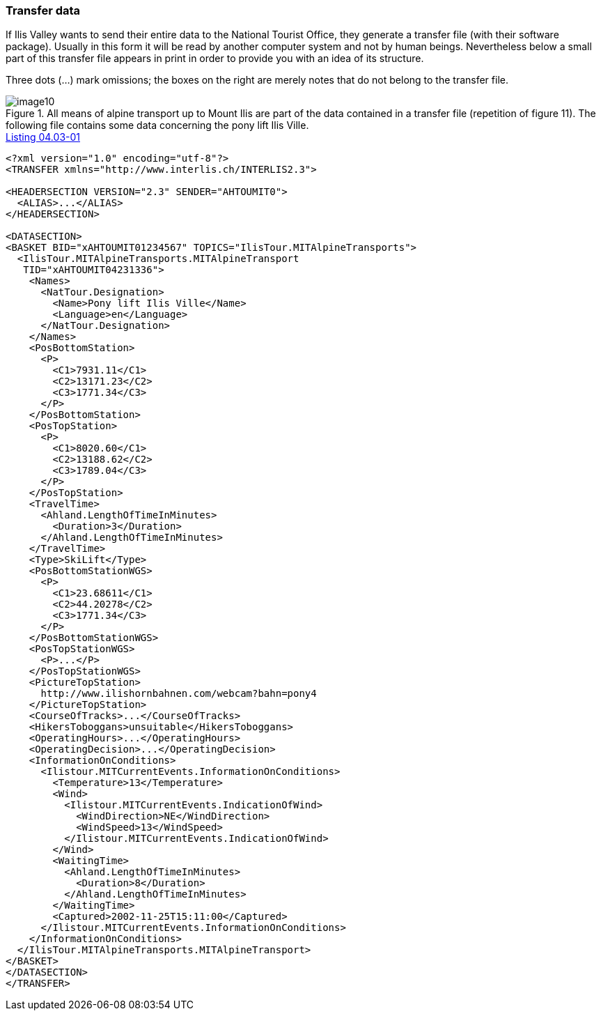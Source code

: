 [#_4_3]
=== Transfer data

If Ilis Valley wants to send their entire data to the National Tourist Office, they generate a transfer file (with their software package). Usually in this form it will be read by another computer system and not by human beings. Nevertheless below a small part of this transfer file appears in print in order to provide you with an idea of its structure.

Three dots (...) mark omissions; the boxes on the right are merely notes that do not belong to the transfer file.

.All means of alpine transport up to Mount Ilis are part of the data contained in a transfer file (repetition of figure 11). The following file contains some data concerning the pony lift Ilis Ville.
image::img/image10.png[]

[#listing-04_03-01]
.link:#listing-04_03-01[Listing 04.03-01]
[source,xml]
----
<?xml version="1.0" encoding="utf-8"?>
<TRANSFER xmlns="http://www.interlis.ch/INTERLIS2.3">

<HEADERSECTION VERSION="2.3" SENDER="AHTOUMIT0">
  <ALIAS>...</ALIAS>
</HEADERSECTION>

<DATASECTION>
<BASKET BID="xAHTOUMIT01234567" TOPICS="IlisTour.MITAlpineTransports">
  <IlisTour.MITAlpineTransports.MITAlpineTransport
   TID="xAHTOUMIT04231336">
    <Names>
      <NatTour.Designation>
        <Name>Pony lift Ilis Ville</Name>
        <Language>en</Language>
      </NatTour.Designation>
    </Names>
    <PosBottomStation>
      <P>
        <C1>7931.11</C1>
        <C2>13171.23</C2>
        <C3>1771.34</C3>
      </P>
    </PosBottomStation>
    <PosTopStation>
      <P>
        <C1>8020.60</C1>
        <C2>13188.62</C2>
        <C3>1789.04</C3>
      </P>
    </PosTopStation>
    <TravelTime>
      <Ahland.LengthOfTimeInMinutes>
        <Duration>3</Duration>
      </Ahland.LengthOfTimeInMinutes>
    </TravelTime>
    <Type>SkiLift</Type>
    <PosBottomStationWGS>
      <P>
        <C1>23.68611</C1>
        <C2>44.20278</C2>
        <C3>1771.34</C3>
      </P>
    </PosBottomStationWGS>
    <PosTopStationWGS>
      <P>...</P>
    </PosTopStationWGS>
    <PictureTopStation>
      http://www.ilishornbahnen.com/webcam?bahn=pony4
    </PictureTopStation>
    <CourseOfTracks>...</CourseOfTracks>
    <HikersToboggans>unsuitable</HikersToboggans>
    <OperatingHours>...</OperatingHours>
    <OperatingDecision>...</OperatingDecision>
    <InformationOnConditions>
      <Ilistour.MITCurrentEvents.InformationOnConditions>
        <Temperature>13</Temperature>
        <Wind>
          <Ilistour.MITCurrentEvents.IndicationOfWind>
            <WindDirection>NE</WindDirection>
            <WindSpeed>13</WindSpeed>
          </Ilistour.MITCurrentEvents.IndicationOfWind>
        </Wind>
        <WaitingTime>
          <Ahland.LengthOfTimeInMinutes>
            <Duration>8</Duration>
          </Ahland.LengthOfTimeInMinutes>
        </WaitingTime>
        <Captured>2002-11-25T15:11:00</Captured>
      </Ilistour.MITCurrentEvents.InformationOnConditions>
    </InformationOnConditions>
  </IlisTour.MITAlpineTransports.MITAlpineTransport>
</BASKET>
</DATASECTION>
</TRANSFER>
----
